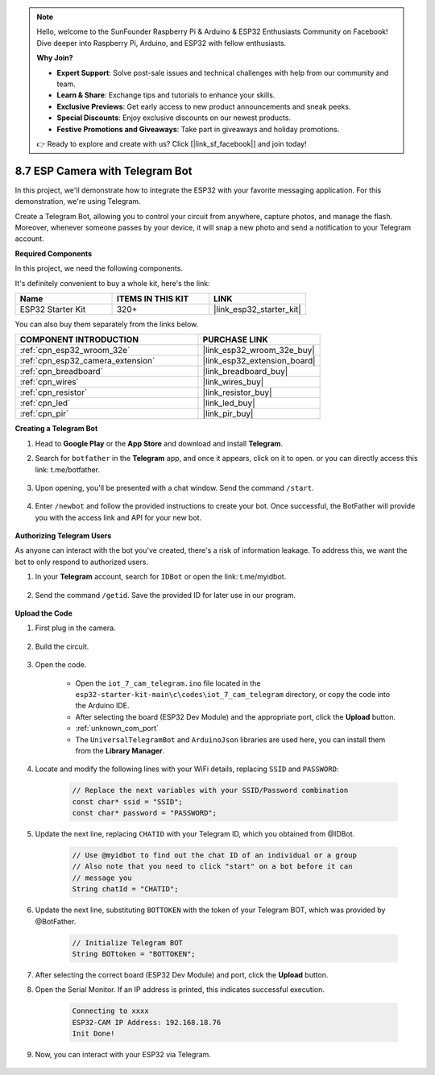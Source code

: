 .. note::

    Hello, welcome to the SunFounder Raspberry Pi & Arduino & ESP32 Enthusiasts Community on Facebook! Dive deeper into Raspberry Pi, Arduino, and ESP32 with fellow enthusiasts.

    **Why Join?**

    - **Expert Support**: Solve post-sale issues and technical challenges with help from our community and team.
    - **Learn & Share**: Exchange tips and tutorials to enhance your skills.
    - **Exclusive Previews**: Get early access to new product announcements and sneak peeks.
    - **Special Discounts**: Enjoy exclusive discounts on our newest products.
    - **Festive Promotions and Giveaways**: Take part in giveaways and holiday promotions.

    👉 Ready to explore and create with us? Click [|link_sf_facebook|] and join today!

.. _iot_telegram:

8.7 ESP Camera with Telegram Bot
====================================

In this project, we'll demonstrate how to integrate the ESP32 with your favorite messaging application. For this demonstration, we're using Telegram.

Create a Telegram Bot, allowing you to control your circuit from anywhere, capture photos, and manage the flash. Moreover, whenever someone passes by your device, it will snap a new photo and send a notification to your Telegram account.

**Required Components**

In this project, we need the following components. 

It's definitely convenient to buy a whole kit, here's the link: 

.. list-table::
    :widths: 20 20 20
    :header-rows: 1

    *   - Name	
        - ITEMS IN THIS KIT
        - LINK
    *   - ESP32 Starter Kit
        - 320+
        - |link_esp32_starter_kit|

You can also buy them separately from the links below.

.. list-table::
    :widths: 30 20
    :header-rows: 1

    *   - COMPONENT INTRODUCTION
        - PURCHASE LINK

    *   - :ref:`cpn_esp32_wroom_32e`
        - |link_esp32_wroom_32e_buy|
    *   - :ref:`cpn_esp32_camera_extension`
        - |link_esp32_extension_board|
    *   - :ref:`cpn_breadboard`
        - |link_breadboard_buy|
    *   - :ref:`cpn_wires`
        - |link_wires_buy|
    *   - :ref:`cpn_resistor`
        - |link_resistor_buy|
    *   - :ref:`cpn_led`
        - |link_led_buy|
    *   - :ref:`cpn_pir`
        - |link_pir_buy|

**Creating a Telegram Bot**

#. Head to **Google Play** or the **App Store** and download and install **Telegram**.

#. Search for ``botfather`` in the **Telegram** app, and once it appears, click on it to open. or you can directly access this link: t.me/botfather.

    .. image:: img/sp230515_135927.png

#. Upon opening, you'll be presented with a chat window. Send the command ``/start``.

    .. image:: img/sp230515_140149.png

#. Enter ``/newbot`` and follow the provided instructions to create your bot. Once successful, the BotFather will provide you with the access link and API for your new bot.

    .. image:: img/sp230515_140830.png

**Authorizing Telegram Users**

As anyone can interact with the bot you've created, there's a risk of information leakage. To address this, we want the bot to only respond to authorized users.

#. In your **Telegram** account, search for ``IDBot`` or open the link: t.me/myidbot.

    .. image:: img/sp230515_144241.png

#. Send the command ``/getid``. Save the provided ID for later use in our program.

    .. image:: img/sp230515_144614.png

**Upload the Code**

#. First plug in the camera.

    .. raw:: html

        <video loop autoplay muted style = "max-width:100%">
            <source src="../../_static/video/plugin_camera.mp4" type="video/mp4">
            Your browser does not support the video tag.
        </video>

#. Build the circuit.

    .. image:: ../../img/wiring/iot_7_cam_telegram_bb.png
        
#. Open the code.

    * Open the ``iot_7_cam_telegram.ino`` file located in the ``esp32-starter-kit-main\c\codes\iot_7_cam_telegram`` directory, or copy the code into the Arduino IDE.
    * After selecting the board (ESP32 Dev Module) and the appropriate port, click the **Upload** button.
    * :ref:`unknown_com_port`
    * The ``UniversalTelegramBot`` and ``ArduinoJson`` libraries are used here, you can install them from the **Library Manager**.

    .. raw:: html

        <iframe src=https://create.arduino.cc/editor/sunfounder01/d7c439b0-fca3-4648-9714-900a2859740c/preview?embed style="height:510px;width:100%;margin:10px 0" frameborder=0></iframe>


#. Locate and modify the following lines with your WiFi details, replacing ``SSID`` and ``PASSWORD``:

    .. code-block::  Arduino

        // Replace the next variables with your SSID/Password combination
        const char* ssid = "SSID";
        const char* password = "PASSWORD";

5. Update the next line, replacing ``CHATID`` with your Telegram ID, which you obtained from @IDBot.

    .. code-block:: Arduino

        // Use @myidbot to find out the chat ID of an individual or a group
        // Also note that you need to click "start" on a bot before it can
        // message you
        String chatId = "CHATID";

#. Update the next line, substituting ``BOTTOKEN`` with the token of your Telegram BOT, which was provided by @BotFather.

    .. code-block:: Arduino

        // Initialize Telegram BOT
        String BOTtoken = "BOTTOKEN";

#. After selecting the correct board (ESP32 Dev Module) and port, click the **Upload** button.
#. Open the Serial Monitor. If an IP address is printed, this indicates successful execution. 

    .. code-block::

        Connecting to xxxx
        ESP32-CAM IP Address: 192.168.18.76
        Init Done!

#. Now, you can interact with your ESP32 via Telegram.

    .. image:: img/sp230515_161237.png
